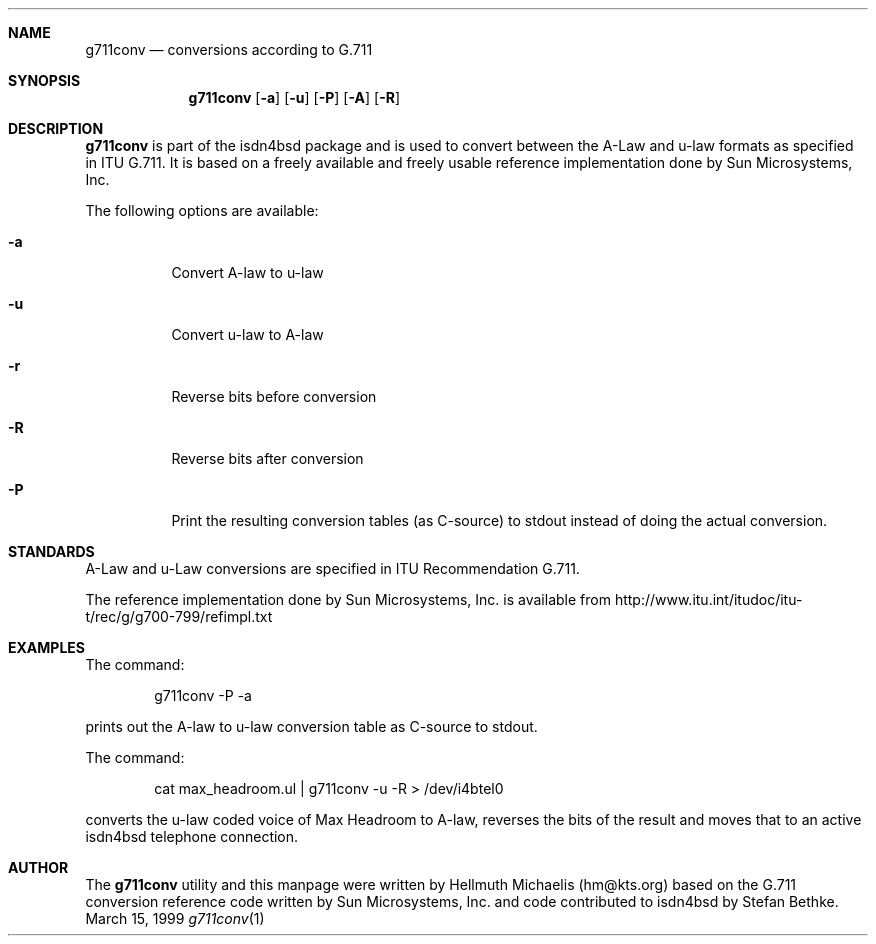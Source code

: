 .\"
.\" Copyright (c) 1999 Hellmuth Michaelis. All rights reserved.
.\"
.\" Redistribution and use in source and binary forms, with or without
.\" modification, are permitted provided that the following conditions
.\" are met:
.\" 1. Redistributions of source code must retain the above copyright
.\"    notice, this list of conditions and the following disclaimer.
.\" 2. Redistributions in binary form must reproduce the above copyright
.\"    notice, this list of conditions and the following disclaimer in the
.\"    documentation and/or other materials provided with the distribution.
.\"
.\" THIS SOFTWARE IS PROVIDED BY THE AUTHOR AND CONTRIBUTORS ``AS IS'' AND
.\" ANY EXPRESS OR IMPLIED WARRANTIES, INCLUDING, BUT NOT LIMITED TO, THE
.\" IMPLIED WARRANTIES OF MERCHANTABILITY AND FITNESS FOR A PARTICULAR PURPOSE
.\" ARE DISCLAIMED.  IN NO EVENT SHALL THE AUTHOR OR CONTRIBUTORS BE LIABLE
.\" FOR ANY DIRECT, INDIRECT, INCIDENTAL, SPECIAL, EXEMPLARY, OR CONSEQUENTIAL
.\" DAMAGES (INCLUDING, BUT NOT LIMITED TO, PROCUREMENT OF SUBSTITUTE GOODS
.\" OR SERVICES; LOSS OF USE, DATA, OR PROFITS; OR BUSINESS INTERRUPTION)
.\" HOWEVER CAUSED AND ON ANY THEORY OF LIABILITY, WHETHER IN CONTRACT, STRICT
.\" LIABILITY, OR TORT (INCLUDING NEGLIGENCE OR OTHERWISE) ARISING IN ANY WAY
.\" OUT OF THE USE OF THIS SOFTWARE, EVEN IF ADVISED OF THE POSSIBILITY OF
.\" SUCH DAMAGE.
.\"
.\"	$Id: g711conv.1,v 1.1 1999/03/16 12:39:53 hm Exp $
.\"
.\"	last edit-date: [Mon Mar 15 16:17:23 1999]
.\"
.Dd March 15, 1999
.Dt g711conv 1
.Sh NAME
.Nm g711conv
.Nd conversions according to G.711
.Sh SYNOPSIS
.Nm
.Op Fl a
.Op Fl u
.Op Fl P
.Op Fl A
.Op Fl R
.Sh DESCRIPTION
.Nm g711conv
is part of the isdn4bsd package and is used to convert between the A-Law and
u-law formats as specified in ITU G.711. It is based on a freely available
and freely usable reference implementation done by Sun Microsystems, Inc.
.Pp
The following options are available:
.Bl -tag -width Ds
.It Fl a
Convert A-law to u-law
.It Fl u
Convert u-law to A-law
.It Fl r
Reverse bits before conversion
.It Fl R
Reverse bits after conversion
.It Fl P
Print the resulting conversion tables (as C-source) to stdout instead of
doing the actual conversion.
.El
.Pp

.Sh STANDARDS
A-Law and u-Law conversions are specified in ITU Recommendation G.711.
.Pp
The reference implementation done by Sun Microsystems, Inc. is available
from http://www.itu.int/itudoc/itu-t/rec/g/g700-799/refimpl.txt

.Sh EXAMPLES
The command:
.Bd -literal -offset indent
g711conv -P -a
.Ed
.Pp
prints out the A-law to u-law conversion table as C-source to stdout.
.Pp
The command:
.Bd -literal -offset indent
cat max_headroom.ul | g711conv -u -R > /dev/i4btel0
.Ed
.Pp
converts the u-law coded voice of Max Headroom to A-law, reverses the
bits of the result and moves that to an active isdn4bsd telephone connection.
.Pp

.Sh AUTHOR
The
.Nm
utility and this manpage were written by Hellmuth Michaelis (hm@kts.org) 
based on the G.711 conversion reference code written by Sun Microsystems, 
Inc. and code contributed to isdn4bsd by Stefan Bethke.

